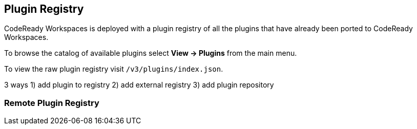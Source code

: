 [[plugins]]
== Plugin Registry
CodeReady Workspaces is deployed with a plugin registry of all the plugins that have already been ported to CodeReady Workspaces.

To browse the catalog of available plugins select *View → Plugins* from the main menu.

To view the raw plugin registry visit `/v3/plugins/index.json`.

3 ways 1) add plugin to registry 2) add external registry 3) add plugin repository

=== Remote Plugin Registry